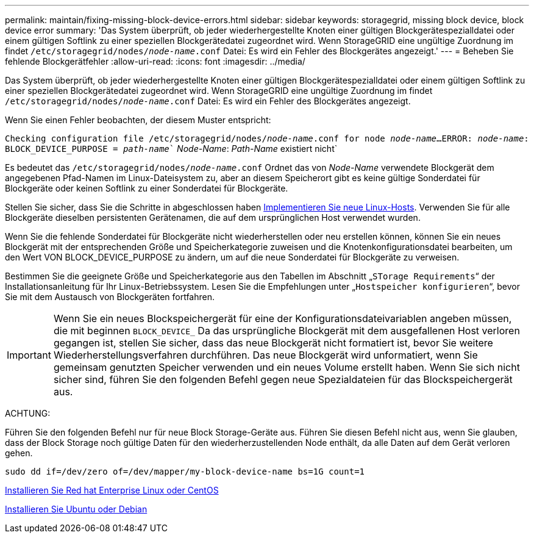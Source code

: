 ---
permalink: maintain/fixing-missing-block-device-errors.html 
sidebar: sidebar 
keywords: storagegrid, missing block device, block device error 
summary: 'Das System überprüft, ob jeder wiederhergestellte Knoten einer gültigen Blockgerätespezialldatei oder einem gültigen Softlink zu einer speziellen Blockgerätedatei zugeordnet wird. Wenn StorageGRID eine ungültige Zuordnung im findet `/etc/storagegrid/nodes/_node-name_.conf` Datei: Es wird ein Fehler des Blockgerätes angezeigt.' 
---
= Beheben Sie fehlende Blockgerätfehler
:allow-uri-read: 
:icons: font
:imagesdir: ../media/


[role="lead"]
Das System überprüft, ob jeder wiederhergestellte Knoten einer gültigen Blockgerätespezialldatei oder einem gültigen Softlink zu einer speziellen Blockgerätedatei zugeordnet wird. Wenn StorageGRID eine ungültige Zuordnung im findet `/etc/storagegrid/nodes/_node-name_.conf` Datei: Es wird ein Fehler des Blockgerätes angezeigt.

Wenn Sie einen Fehler beobachten, der diesem Muster entspricht:

`Checking configuration file /etc/storagegrid/nodes/_node-name_.conf for node _node-name_...`
`ERROR: _node-name_: BLOCK_DEVICE_PURPOSE = _path-name_`` _Node-Name_: _Path-Name_ existiert nicht`

Es bedeutet das `/etc/storagegrid/nodes/_node-name_.conf` Ordnet das von _Node-Name_ verwendete Blockgerät dem angegebenen Pfad-Namen im Linux-Dateisystem zu, aber an diesem Speicherort gibt es keine gültige Sonderdatei für Blockgeräte oder keinen Softlink zu einer Sonderdatei für Blockgeräte.

Stellen Sie sicher, dass Sie die Schritte in abgeschlossen haben xref:deploying-new-linux-hosts.adoc[Implementieren Sie neue Linux-Hosts]. Verwenden Sie für alle Blockgeräte dieselben persistenten Gerätenamen, die auf dem ursprünglichen Host verwendet wurden.

Wenn Sie die fehlende Sonderdatei für Blockgeräte nicht wiederherstellen oder neu erstellen können, können Sie ein neues Blockgerät mit der entsprechenden Größe und Speicherkategorie zuweisen und die Knotenkonfigurationsdatei bearbeiten, um den Wert VON BLOCK_DEVICE_PURPOSE zu ändern, um auf die neue Sonderdatei für Blockgeräte zu verweisen.

Bestimmen Sie die geeignete Größe und Speicherkategorie aus den Tabellen im Abschnitt „`STorage Requirements`“ der Installationsanleitung für Ihr Linux-Betriebssystem. Lesen Sie die Empfehlungen unter „`Hostspeicher konfigurieren`“, bevor Sie mit dem Austausch von Blockgeräten fortfahren.


IMPORTANT: Wenn Sie ein neues Blockspeichergerät für eine der Konfigurationsdateivariablen angeben müssen, die mit beginnen `BLOCK_DEVICE_` Da das ursprüngliche Blockgerät mit dem ausgefallenen Host verloren gegangen ist, stellen Sie sicher, dass das neue Blockgerät nicht formatiert ist, bevor Sie weitere Wiederherstellungsverfahren durchführen. Das neue Blockgerät wird unformatiert, wenn Sie gemeinsam genutzten Speicher verwenden und ein neues Volume erstellt haben. Wenn Sie sich nicht sicher sind, führen Sie den folgenden Befehl gegen neue Spezialdateien für das Blockspeichergerät aus.

ACHTUNG:

Führen Sie den folgenden Befehl nur für neue Block Storage-Geräte aus. Führen Sie diesen Befehl nicht aus, wenn Sie glauben, dass der Block Storage noch gültige Daten für den wiederherzustellenden Node enthält, da alle Daten auf dem Gerät verloren gehen.

[listing]
----
sudo dd if=/dev/zero of=/dev/mapper/my-block-device-name bs=1G count=1
----
xref:../rhel/index.adoc[Installieren Sie Red hat Enterprise Linux oder CentOS]

xref:../ubuntu/index.adoc[Installieren Sie Ubuntu oder Debian]
